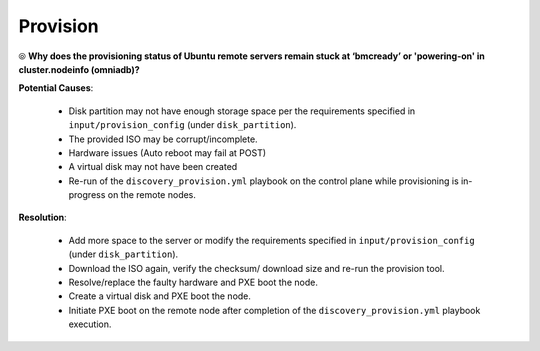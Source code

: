 Provision
===========

⦾ **Why does the provisioning status of Ubuntu remote servers remain stuck at ‘bmcready’ or 'powering-on' in cluster.nodeinfo (omniadb)?**

.. image:: ../../../images/ubuntu_pxe_failure.png

**Potential Causes**:

    * Disk partition may not have enough storage space per the requirements specified in ``input/provision_config`` (under ``disk_partition``).

    * The provided ISO may be corrupt/incomplete.

    * Hardware issues (Auto reboot may fail at POST)

    * A virtual disk may not have been created

    * Re-run of the ``discovery_provision.yml`` playbook on the control plane while provisioning is in-progress on the remote nodes.


**Resolution**:

    * Add more space to the server or modify the requirements specified in ``input/provision_config`` (under ``disk_partition``).

    * Download the ISO again, verify the checksum/ download size and re-run the provision tool.

    * Resolve/replace the faulty hardware and PXE boot the node.

    * Create a virtual disk and PXE boot the node.

    * Initiate PXE boot on the remote node after completion of the ``discovery_provision.yml`` playbook execution.